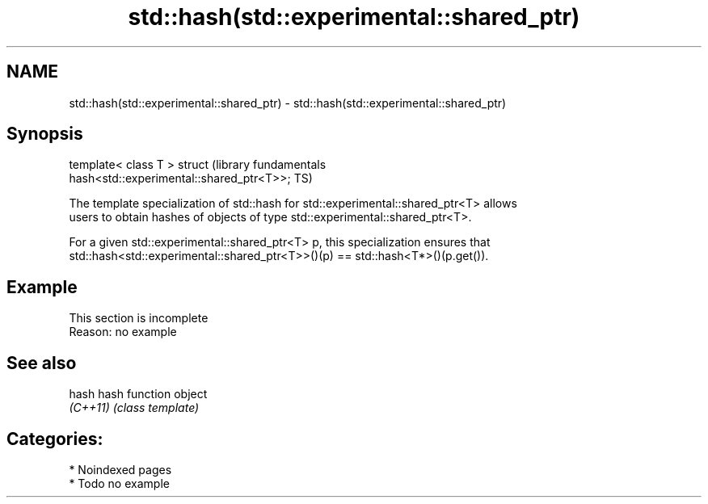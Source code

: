 .TH std::hash(std::experimental::shared_ptr) 3 "2024.06.10" "http://cppreference.com" "C++ Standard Libary"
.SH NAME
std::hash(std::experimental::shared_ptr) \- std::hash(std::experimental::shared_ptr)

.SH Synopsis
   template< class T > struct                                     (library fundamentals
   hash<std::experimental::shared_ptr<T>>;                        TS)

   The template specialization of std::hash for std::experimental::shared_ptr<T> allows
   users to obtain hashes of objects of type std::experimental::shared_ptr<T>.

   For a given std::experimental::shared_ptr<T> p, this specialization ensures that
   std::hash<std::experimental::shared_ptr<T>>()(p) == std::hash<T*>()(p.get()).

.SH Example

    This section is incomplete
    Reason: no example

.SH See also

   hash    hash function object
   \fI(C++11)\fP \fI(class template)\fP

.SH Categories:
     * Noindexed pages
     * Todo no example
